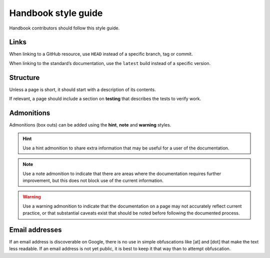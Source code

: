 Handbook style guide
====================

Handbook contributors should follow this style guide.

Links
-----

When linking to a GitHub resource, use ``HEAD`` instead of a specific branch, tag or commit.

When linking to the standard’s documentation, use the ``latest`` build instead of a specific version.

Structure
---------

Unless a page is short, it should start with a description of its contents.

If relevant, a page should include a section on **testing** that describes the tests to verify work.

Admonitions
-----------

Admonitions (box outs) can be added using the **hint**, **note** and **warning** styles.

.. hint::
   Use a hint admonition to share extra information that may be useful for a user of the documentation.

.. note::
   Use a note admonition to indicate that there are areas where the documentation requires further improvement, but this does not block use of the current information.

.. warning::
   Use a warning admonition to indicate that the documentation on a page may not accurately reflect current practice, or that substantial caveats exist that should be noted before following the documented process.

Email addresses
---------------

If an email address is discoverable on Google, there is no use in simple obfuscations like [at] and [dot] that make the text less readable. If an email address is not yet public, it is best to keep it that way than to attempt obfuscation.
